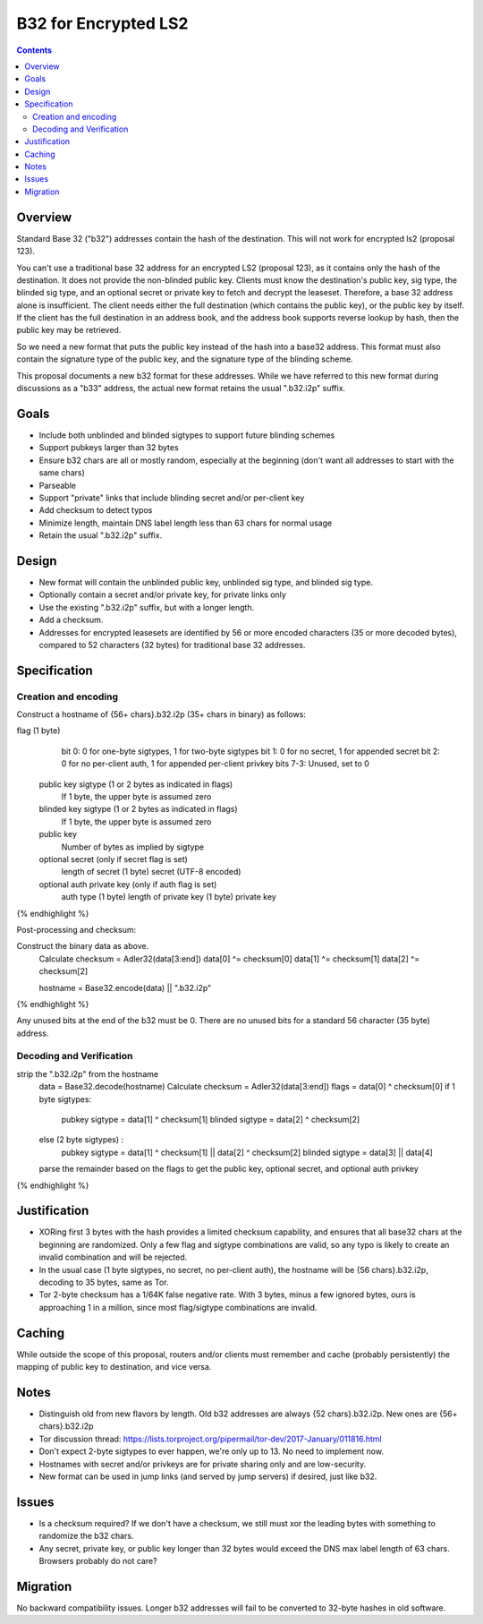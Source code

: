 =====================
B32 for Encrypted LS2
=====================
.. meta::
    :author: zzz
    :created: 2019-03-13
    :thread: http://zzz.i2p/topics/2682
    :lastupdated: 2019-03-13
    :status: Open

.. contents::


Overview
========

Standard Base 32 ("b32") addresses contain the hash of the destination.
This will not work for encrypted ls2 (proposal 123).

You can't use a traditional base 32 address for an encrypted LS2 (proposal 123),
as it contains only the hash of the destination. It does not provide the non-blinded public key.
Clients must know the destination's public key, sig type,
the blinded sig type, and an optional secret or private key
to fetch and decrypt the leaseset.
Therefore, a base 32 address alone is insufficient.
The client needs either the full destination (which contains the public key),
or the public key by itself.
If the client has the full destination in an address book, and the address book
supports reverse lookup by hash, then the public key may be retrieved.

So we need a new format that puts the public key instead of the hash into
a base32 address. This format must also contain the signature type of the
public key, and the signature type of the blinding scheme.

This proposal documents a new b32 format for these addresses.
While we have referred to this new format during discussions
as a "b33" address, the actual new format retains the usual ".b32.i2p" suffix.

Goals
=====

- Include both unblinded and blinded sigtypes to support future blinding schemes
- Support pubkeys larger than 32 bytes
- Ensure b32 chars are all or mostly random, especially at the beginning
  (don't want all addresses to start with the same chars)
- Parseable
- Support "private" links that include blinding secret and/or per-client key
- Add checksum to detect typos
- Minimize length, maintain DNS label length less than 63 chars for normal usage
- Retain the usual ".b32.i2p" suffix.



Design
======

- New format will contain the unblinded public key, unblinded sig type,
  and blinded sig type.
- Optionally contain a secret and/or private key, for private links only
- Use the existing ".b32.i2p" suffix, but with a longer length.
- Add a checksum.
- Addresses for encrypted leasesets are identified by 56 or more encoded characters
  (35 or more decoded bytes), compared to 52 characters (32 bytes) for traditional base 32 addresses.


Specification
=============

Creation and encoding
---------------------

Construct a hostname of {56+ chars}.b32.i2p (35+ chars in binary) as follows:

.. raw:: html

  {% highlight lang='text' %}
flag (1 byte)
    bit 0: 0 for one-byte sigtypes, 1 for two-byte sigtypes
    bit 1: 0 for no secret, 1 for appended secret
    bit 2: 0 for no per-client auth, 1 for appended per-client privkey
    bits 7-3: Unused, set to 0

  public key sigtype (1 or 2 bytes as indicated in flags)
    If 1 byte, the upper byte is assumed zero

  blinded key sigtype (1 or 2 bytes as indicated in flags)
    If 1 byte, the upper byte is assumed zero

  public key
    Number of bytes as implied by sigtype

  optional secret (only if secret flag is set)
    length of secret (1 byte)
    secret (UTF-8 encoded)

  optional auth private key (only if auth flag is set)
    auth type (1 byte)
    length of private key (1 byte)
    private key
{% endhighlight %}

Post-processing and checksum:

.. raw:: html

  {% highlight lang='text' %}
Construct the binary data as above.
  Calculate checksum = Adler32(data[3:end])
  data[0] ^= checksum[0]
  data[1] ^= checksum[1]
  data[2] ^= checksum[2]

  hostname = Base32.encode(data) || ".b32.i2p"
{% endhighlight %}

Any unused bits at the end of the b32 must be 0.
There are no unused bits for a standard 56 character (35 byte) address.


Decoding and Verification
-------------------------

.. raw:: html

  {% highlight lang='text' %}
strip the ".b32.i2p" from the hostname
  data = Base32.decode(hostname)
  Calculate checksum = Adler32(data[3:end])
  flags = data[0] ^ checksum[0]
  if 1 byte sigtypes:
    pubkey sigtype = data[1] ^ checksum[1]
    blinded sigtype = data[2] ^ checksum[2]
  else (2 byte sigtypes) :
    pubkey sigtype = data[1] ^ checksum[1] || data[2] ^ checksum[2]
    blinded sigtype = data[3] || data[4]
  parse the remainder based on the flags to get the public key,
  optional secret, and optional auth privkey
{% endhighlight %}


Justification
=============

- XORing first 3 bytes with the hash provides a limited checksum capability,
  and ensures that all base32 chars at the beginning are randomized.
  Only a few flag and sigtype combinations are valid, so any typo is likely to create an invalid combination and will be rejected.
- In the usual case (1 byte sigtypes, no secret, no per-client auth),
  the hostname will be {56 chars}.b32.i2p, decoding to 35 bytes, same as Tor.
- Tor 2-byte checksum has a 1/64K false negative rate. With 3 bytes, minus a few ignored bytes,
  ours is approaching 1 in a million, since most flag/sigtype combinations are invalid.


Caching
=======

While outside the scope of this proposal, routers and/or clients must remember and cache
(probably persistently) the mapping of public key to destination, and vice versa.



Notes
=====

- Distinguish old from new flavors by length. Old b32 addresses are always {52 chars}.b32.i2p. New ones are {56+ chars}.b32.i2p
- Tor discussion thread: https://lists.torproject.org/pipermail/tor-dev/2017-January/011816.html
- Don't expect 2-byte sigtypes to ever happen, we're only up to 13. No need to implement now.
- Hostnames with secret and/or privkeys are for private sharing only and are low-security.
- New format can be used in jump links (and served by jump servers) if desired, just like b32.


Issues
======

- Is a checksum required? If we don't have a checksum, we still must xor the leading bytes with something to randomize the b32 chars.
- Any secret, private key, or public key longer than 32 bytes would
  exceed the DNS max label length of 63 chars. Browsers probably do not care?


Migration
=========

No backward compatibility issues. Longer b32 addresses will fail to be converted
to 32-byte hashes in old software.

